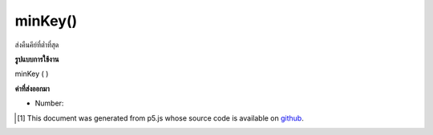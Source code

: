 .. raw:: html

	<script src="https://sketch.netpie.io/widget/p5-widget.js"></script>

minKey()
========

ส่งคืนคีย์ที่ต่ำที่สุด

.. Return the lowest key.

**รูปแบบการใช้งาน**

minKey ( )

**ค่าที่ส่งออกมา**

- Number: 

.. Number: 

.. raw:: html

	<script type="text/p5" data-autoplay data-hide-sourcecode>
	function setup() {
	  var myDictionary = createNumberDict({2 : 4, 4 : 6, 1.2 : 3});
	  var lowestKey = myDictionary.minKey(); // value is 1.2
	}

	</script>

	<br><br>

..  [#f1] This document was generated from p5.js whose source code is available on `github <https://github.com/processing/p5.js>`_.
